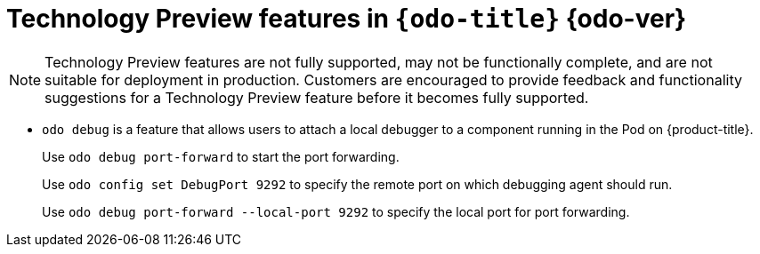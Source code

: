 // Module included in the following assemblies:
//
// * cli_reference/openshift_developer_cli/odo-release-notes.adoc

[id="odo-technology-preview_{context}"]
= Technology Preview features in `{odo-title}`{nbsp}{odo-ver}

[NOTE]
====
Technology Preview features are not fully supported, may not be functionally complete, and are not suitable for deployment in production. Customers are encouraged to provide feedback and functionality suggestions for a Technology Preview feature before it becomes fully supported.
====

* `odo debug` is a feature that allows users to attach a local debugger to a component running in the Pod on {product-title}. 
+
Use `odo debug port-forward` to start the port forwarding.
+
Use `odo config set DebugPort 9292` to specify the remote port on which debugging agent should run.
+
Use `odo debug port-forward --local-port 9292` to specify the local port for port forwarding.
